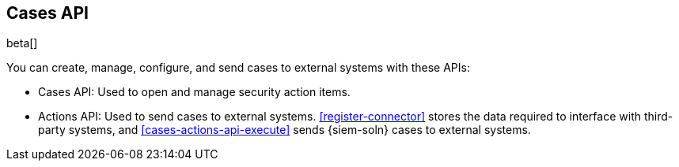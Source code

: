 [[cases-api-overview]]
[role="xpack"]
== Cases API

beta[]

You can create, manage, configure, and send cases to external systems with
these APIs:

* Cases API: Used to open and manage security action items.

* Actions API: Used to send cases to external systems. <<register-connector>>
stores the data required to interface with third-party systems, and
<<cases-actions-api-execute>> sends {siem-soln} cases to external systems.
